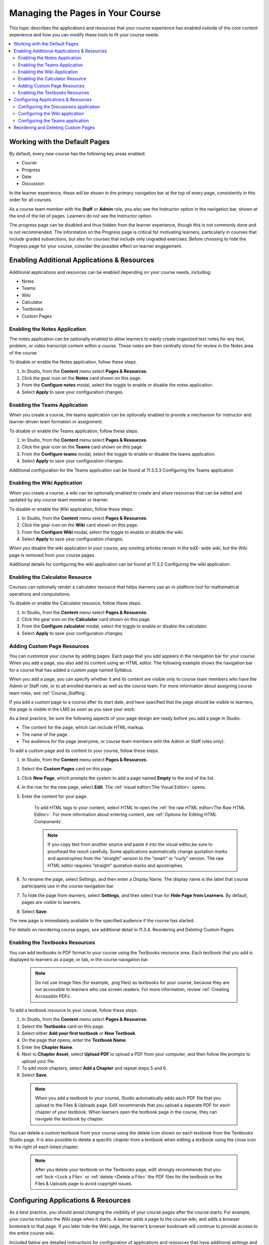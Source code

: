 .. _Adding Pages to a Course:

##################################
Managing the Pages in Your Course
##################################

This topic describes the applications and resources that your course experience
has enabled outside of the core content experience and how you can modify these
tools to fit your course needs.


.. contents::
  :local:
  :depth: 2

.. _Default Pages:

*******************************
Working with the Default Pages
*******************************

By default, every new course has the following key areas enabled:

* Course
* Progress
* Date
* Discussion


In the learner experience, these will be shown in the primary navigation bar at the top of every page,
consistently in this order for all courses.

.. TODO: IMAGE UPDATE NEEDED
.. image:: ../../../shared/images/page_bar_lms_orig.png
 :alt: The navigation bar in the LMS, showing the default pages.

As a course team member with the **Staff** or **Admin** role, you also see the Instructor
option in the navigation bar, shown at the end of the list of pages.
Learners do not see the Instructor option.

The progress page can be disabled and thus hidden from the learner experience,
though this is not commonly done and is not recommended. The information on
the Progress page is critical for motivating learners, particularly in courses
that include graded subsections, but also for courses that include only ungraded
exercises. Before choosing to hide the Progress page for your course, consider
the possible effect on learner engagement.

.. _Enable Additional Resource:

********************************************
Enabling Additional Applications & Resources
********************************************

Additional applications and resources can be enabled depending on your course needs, including:

* Notes
* Teams
* Wiki
* Calculator
* Textbooks
* Custom Pages

.. _Enable Notes:

==============================
Enabling the Notes Application
==============================

The notes application can be optionally enabled to allow learners to easily create organized
text notes for any text, problem, or video transcript content within a course. These notes are
then centrally stored for review in the Notes area of the course

To disable or enable the Notes application, follow these steps.

#. In Studio, from the **Content** menu select **Pages & Resources**.

#. Click the gear icon on the **Notes** card shown on this page.

#. From the **Configure notes** modal, select the toggle to enable or disable the notes application.

#. Select **Apply** to save your configuration changes.

.. _Enable Teams:

==============================
Enabling the Teams Application
==============================

When you create a course, the teams application can be optionally enabled to provide a
mechanism for instructor and learner-driven team formation or assignment.

To disable or enable the Teams application, follow these steps.

#. In Studio, from the **Content** menu select **Pages & Resources**.

#. Click the gear icon on the **Teams** card shown on this page.

#. From the **Configure teams** modal, select the toggle to enable or disable the teams application.

#. Select **Apply** to save your configuration changes.

Additional configuration for the Teams application can be found at 11.3.3.3
Configuring the Teams application

.. _Enable Wiki:

=============================
Enabling the Wiki Application
=============================

When you create a course, a wiki can be optionally enabled to create and share resources that can be edited and updated by any course team member or learner.

To disable or enable the Wiki application, follow these steps.

#. In Studio, from the **Content** menu select **Pages & Resources**.

#. Click the gear icon on the **Wiki** card shown on this page.

#. From the **Configure Wiki** modal, select the toggle to enable or disable the wiki.

#. Select **Apply** to save your configuration changes.

When you disable the wiki application in your course, any existing articles remain in the edX- wide wiki, but the Wiki page is removed from your course pages.

Additional details for configuring the wiki application can be found at 11.3.2 Configuring the wiki application.

.. _Enable Calculator:

================================
Enabling the Calculator Resource
================================
Courses can optionally render a calculator resource that helps learners use an in-platform
tool for mathematical operations and computations.

To disable or enable the Calculator resource, follow these steps.

#. In Studio, from the **Content** menu select **Pages & Resources**.

#. Click the gear icon on the **Calculator** card shown on this page.

#. From the **Configure calculator** modal, select the toggle to enable or disable the calculator.

#. Select **Apply** to save your configuration changes.

.. _Add Custom Page:

============================
Adding Custom Page Resources
============================

You can customize your course by adding pages. Each page that you add appears in the navigation
bar for your course. When you add a page, you also add its content using an HTML editor.
The following example shows the navigation bar for a course that has added a custom page named Syllabus.

..    TODO: IMAGE UPDATE NEEDED
.. .. image:: ../../../shared/images/insertImageHere
..   :width: 500
..   :alt: The navigation bar in the LMS, showing a custom page named Syllabus.

When you add a page, you can specify whether it and its content are visible only to course team
members who have the Admin or Staff role, or to all enrolled learners as well as the course team.
For more information about assigning course team roles, see :ref:`Course_Staffing`.

If you add a custom page to a course after its start date, and have specified that the page should
be visible to learners, the page is visible in the LMS as soon as you save your work.

As a best practice, be sure the following aspects of your page design are ready before you add a page
in Studio.

* The content for the page, which can include HTML markup.
* The name of the page.
* The audience for the page (everyone, or course team members with the Admin or Staff roles only).

To add a custom page and its content to your course, follow these steps.

#. In Studio, from the **Content** menu select **Pages & Resources**.
#. Select the **Custom Pages** card on this page.
#. Click **New Page**, which prompts the system to add a page named **Empty** to the end of the list.
#. In the row for the new page, select **Edit**. The :ref:`visual editor<The Visual Editor>` opens.
#. Enter the content for your page.

    To add HTML tags to your content, select HTML to open the :ref:`the raw HTML editor<The Raw HTML Editor>`.
    For more information about entering content, see :ref:`Options for Editing HTML Components`.

    .. note:: If you copy text from another source and paste it into the visual editor,be sure to proofread the result carefully. Some applications automatically change quotation marks and apostrophes from the “straight” version to the “smart” or “curly” version. The raw HTML editor requires “straight” quotation marks and apostrophes.

#. To rename the page, select Settings, and then enter a Display Name. The display name is the label that course participants use in the course navigation bar.
#. To hide the page from learners, select **Settings**, and then select true for **Hide Page from Learners**. By default, pages are visible to learners.
#. Select **Save**.

The new page is immediately available to the specified audience if the course has started.

For details on reordering course pages, see additional detail in 11.3.4. Reordering and Deleting Custom Pages.

.. _Enable Textbook:

================================
Enabling the Textbooks Resources
================================

You can add textbooks in PDF format to your course using the Textbooks resource area. Each textbook that
you add is displayed to learners as a page, or tab, in the course navigation bar.

 .. note:: Do not use image files (for example, .png files) as textbooks for your course, because they are not accessible to learners who use screen readers. For more information, review :ref:`Creating Accessible PDFs`.

To add a textbook resource to your course, follow these steps.

#. In Studio, from the **Content** menu select **Pages & Resources**.
#. Select the **Textbooks** card on this page.
#. Select either **Add your first textbook** or **New Textbook**.
#. On the page that opens, enter the **Textbook Name**.
#. Enter the **Chapter Name**.
#. Next to **Chapter Asset**, select **Upload PDF** to upload a PDF from your computer, and then follow the prompts to upload your file.
#. To add more chapters, select **Add a Chapter** and repeat steps 5 and 6.
#. Select **Save**.

 .. note:: When you add a textbook to your course, Studio automatically adds each PDF file that you upload to the Files & Uploads page. EdX recommends that you upload a separate PDF for each chapter of your textbook. When learners open the textbook page in the course, they can navigate the textbook by chapter.

You can delete a custom textbook from your course using the delete icon shown on each textbook from the Textbooks
Studio page. It is also possible to delete a specific chapter from a textbook when editing a textbook using
the close icon to the right of each listed chapter.

 .. note:: After you delete your textbook on the Textbooks page, edX strongly recommends that you :ref:`lock <Lock a File>` or :ref:`delete <Delete a File>` the PDF files for the textbook on the Files & Uploads page to avoid copyright issues.

.. _Configure Resources:

************************************
Configuring Applications & Resources
************************************

As a best practice, you should avoid changing the visibility of your course pages after the course starts.
For example, your course includes the Wiki page when it starts. A learner adds a page to the course wiki,
and adds a browser bookmark to that page. If you later hide the Wiki page, the learner’s browser bookmark
will continue to provide access to the entire course wiki.

Included below are detailed instructions for configuration of applications and resources that have additional settings and options.

.. _Discussion Configuration:

=======================================
Configuring the Discussions application
=======================================

.. THIS SECTION NOT YET AVAILABLE

.. _Wiki Configuration:

================================
Configuring the Wiki application
================================

For instructions on how to enable the wiki application see 11.3.2.3 Enabling the Wiki Application.

You can control access to the wiki in various ways: by changing access to the wiki as a whole,
by changing the read/write permissions settings of articles within the wiki, or by locking articles.

To change access to the course wiki, follow these steps.

#. In Studio, from the **Content** menu select **Pages & Resources**.
#. Click the gear icon on the **Wiki** card shown on this page.
#. From the **Configure** wiki modal, check or uncheck the toggle of the **Enable public wiki access** setting.
#. Select **Apply** to save your configuration changes.

The **Enable public wiki** access wiki setting is disabled by default, meaning that only course team members and
enrolled learners can see the course wiki. If you enable this setting, then any registered edX user can access the
course wiki, even if they are not enrolled in your course. However, public users would have to explicitly navigate
to your wiki via the edX-wide wiki structure, or a link that has been provided to them.

.. _Teams Configuration:

=================================
Configuring the Teams application
=================================

Additional management and configuration of the teams application can be done through the main Team application tab
in the learner experience, and is detailed in :ref:`12.4<CA_Teams_Overview>` Using the Teams application.

.. _Reordering and deleting custom pages:

************************************
Reordering and Deleting Custom Pages
************************************

For instructions on how to add custom pages see 11.3.2.5 Adding Custom Page Resources.

You can reorder the custom pages in your course in the same way that you :ref:`reorganize the course outline<Reorganize the Course Outline>`:
you drag a page to a different location in the list of pages and drop it there.

.. note:: All default course pages (Course, Progress, Dates, Discussion) and optional course applications (Notes, Teams, Wiki) appear in the navigation before any configured custom page resources. If you have configured any textbook resources, these are listed after custom pages.

To reorder the pages, follow these steps.

#. In Studio, from the **Content** menu select **Pages & Resources**.
#. Select the **Custom Pages** card on this page.
#. On the list of pages, each page that you can move includes a Drag to reorder icon.
#. Move your pointer over the Drag to reorder icon for the page. Your pointer changes to a four-headed arrow.
#. Click and drag the page to the new location, and then release.

You can also delete a custom page from your course using the delete icon shown on each custom page from the **Custom Pages** Studio page.
If you delete a page after the course start date, note that the visibility of the page in the learner experience changes immediately.

.. note:: When you add a textbook to your course, Studio adds each PDF file that you upload to the **Files & Uploads** page. After you delete your textbook on the **Textbooks** page, edX strongly recommends that you :ref:`lock<Lock a File>` or :ref:`delete<Delete a File>` the PDF files for the textbook on the **Files & Uploads** page to avoid copyright issues.
